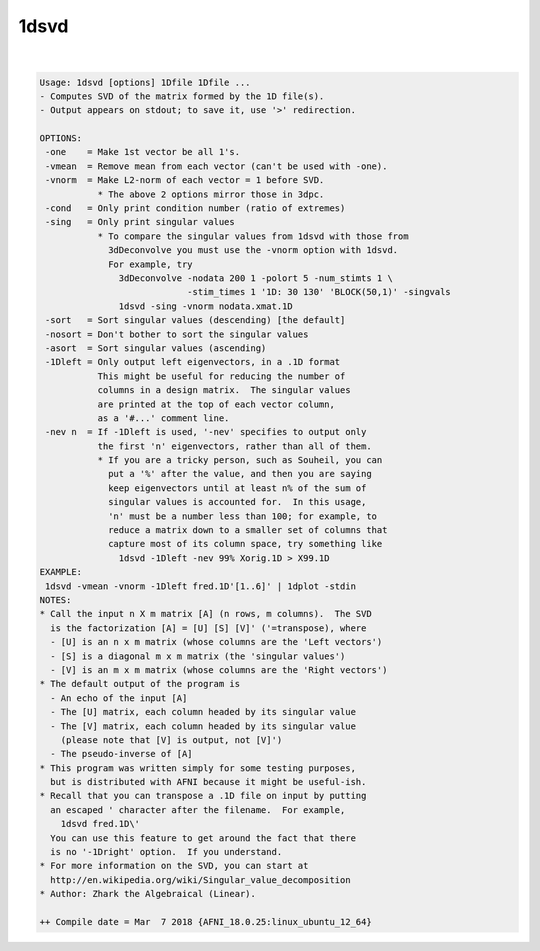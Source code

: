 *****
1dsvd
*****

.. _1dsvd:

.. contents:: 
    :depth: 4 

| 

.. code-block:: none

    Usage: 1dsvd [options] 1Dfile 1Dfile ...
    - Computes SVD of the matrix formed by the 1D file(s).
    - Output appears on stdout; to save it, use '>' redirection.
    
    OPTIONS:
     -one    = Make 1st vector be all 1's.
     -vmean  = Remove mean from each vector (can't be used with -one).
     -vnorm  = Make L2-norm of each vector = 1 before SVD.
               * The above 2 options mirror those in 3dpc.
     -cond   = Only print condition number (ratio of extremes)
     -sing   = Only print singular values
               * To compare the singular values from 1dsvd with those from
                 3dDeconvolve you must use the -vnorm option with 1dsvd.
                 For example, try
                   3dDeconvolve -nodata 200 1 -polort 5 -num_stimts 1 \
                                -stim_times 1 '1D: 30 130' 'BLOCK(50,1)' -singvals
                   1dsvd -sing -vnorm nodata.xmat.1D
     -sort   = Sort singular values (descending) [the default]
     -nosort = Don't bother to sort the singular values
     -asort  = Sort singular values (ascending)
     -1Dleft = Only output left eigenvectors, in a .1D format
               This might be useful for reducing the number of
               columns in a design matrix.  The singular values
               are printed at the top of each vector column,
               as a '#...' comment line.
     -nev n  = If -1Dleft is used, '-nev' specifies to output only
               the first 'n' eigenvectors, rather than all of them.
               * If you are a tricky person, such as Souheil, you can
                 put a '%' after the value, and then you are saying
                 keep eigenvectors until at least n% of the sum of
                 singular values is accounted for.  In this usage,
                 'n' must be a number less than 100; for example, to
                 reduce a matrix down to a smaller set of columns that
                 capture most of its column space, try something like
                   1dsvd -1Dleft -nev 99% Xorig.1D > X99.1D
    EXAMPLE:
     1dsvd -vmean -vnorm -1Dleft fred.1D'[1..6]' | 1dplot -stdin
    NOTES:
    * Call the input n X m matrix [A] (n rows, m columns).  The SVD
      is the factorization [A] = [U] [S] [V]' ('=transpose), where
      - [U] is an n x m matrix (whose columns are the 'Left vectors')
      - [S] is a diagonal m x m matrix (the 'singular values')
      - [V] is an m x m matrix (whose columns are the 'Right vectors')
    * The default output of the program is
      - An echo of the input [A]
      - The [U] matrix, each column headed by its singular value
      - The [V] matrix, each column headed by its singular value
        (please note that [V] is output, not [V]')
      - The pseudo-inverse of [A]
    * This program was written simply for some testing purposes,
      but is distributed with AFNI because it might be useful-ish.
    * Recall that you can transpose a .1D file on input by putting
      an escaped ' character after the filename.  For example,
        1dsvd fred.1D\'
      You can use this feature to get around the fact that there
      is no '-1Dright' option.  If you understand.
    * For more information on the SVD, you can start at
      http://en.wikipedia.org/wiki/Singular_value_decomposition
    * Author: Zhark the Algebraical (Linear).
    
    ++ Compile date = Mar  7 2018 {AFNI_18.0.25:linux_ubuntu_12_64}
